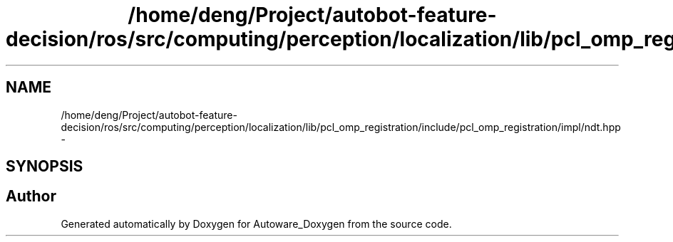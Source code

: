 .TH "/home/deng/Project/autobot-feature-decision/ros/src/computing/perception/localization/lib/pcl_omp_registration/include/pcl_omp_registration/impl/ndt.hpp" 3 "Fri May 22 2020" "Autoware_Doxygen" \" -*- nroff -*-
.ad l
.nh
.SH NAME
/home/deng/Project/autobot-feature-decision/ros/src/computing/perception/localization/lib/pcl_omp_registration/include/pcl_omp_registration/impl/ndt.hpp \- 
.SH SYNOPSIS
.br
.PP
.SH "Author"
.PP 
Generated automatically by Doxygen for Autoware_Doxygen from the source code\&.
